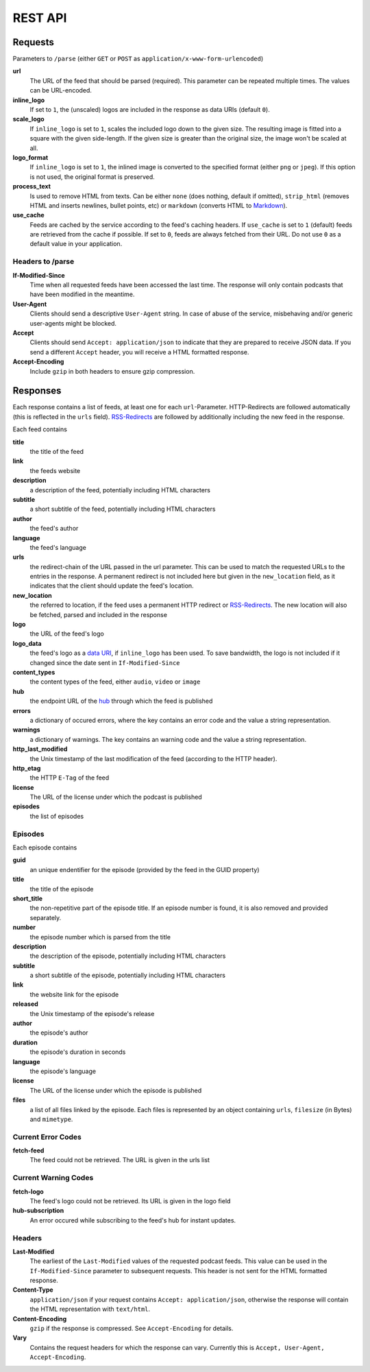 REST API
========

Requests
--------

Parameters to ``/parse`` (either ``GET`` or ``POST`` as
``application/x-www-form-urlencoded``)

**url**
    The URL of the feed that should be parsed (required).  This parameter can
    be repeated multiple times. The values can be URL-encoded.

**inline_logo**
    If set to ``1``, the (unscaled) logos are included in the response as data
    URIs (default ``0``).

**scale_logo**
    If ``inline_logo`` is set to ``1``, scales the included logo down to the
    given size. The resulting image is fitted into a square with the given
    side-length. If the given size is greater than the original size, the image
    won't be scaled at all.

**logo_format**
    If ``inline_logo`` is set to ``1``, the inlined image is converted to the
    specified format (either ``png`` or ``jpeg``). If this option is not used,
    the original format is preserved.

**process_text**
    Is used to remove HTML from texts. Can be either ``none`` (does nothing,
    default if omitted), ``strip_html`` (removes HTML and inserts newlines,
    bullet points, etc) or ``markdown`` (converts HTML to `Markdown
    <http://daringfireball.net/projects/markdown/>`_).

**use_cache**
    Feeds are cached by the service according to the feed's caching headers. If
    ``use_cache`` is set to ``1`` (default) feeds are retrieved from the cache
    if possible. If set to ``0``, feeds are always fetched from their URL. Do
    not use ``0`` as a default value in your application.

Headers to /parse
^^^^^^^^^^^^^^^^^

**If-Modified-Since**
    Time when all requested feeds have been accessed the last time. The
    response will only contain podcasts that have been modified in the
    meantime.

**User-Agent**
    Clients should send a descriptive ``User-Agent`` string. In case of abuse
    of the service, misbehaving and/or generic user-agents might be blocked.

**Accept**
    Clients should send ``Accept: application/json`` to indicate that they are
    prepared to receive JSON data. If you send a different ``Accept`` header,
    you will receive a HTML formatted response.

**Accept-Encoding**
    Include ``gzip`` in both headers to ensure gzip compression.


Responses
---------

Each response contains a list of feeds, at least one for each
``url``-Parameter.  HTTP-Redirects are followed automatically (this is
reflected in the ``urls`` field). `RSS-Redirects
<http://www.rssboard.org/redirect-rss-feed>`_ are followed by additionally
including the new feed in the response.

Each feed contains

**title**
    the title of the feed

**link**
    the feeds website

**description**
    a description of the feed, potentially including HTML characters

**subtitle**
    a short subtitle of the feed, potentially including HTML characters

**author**
    the feed's author

**language**
    the feed's language

**urls**
    the redirect-chain of the URL passed in the url parameter. This can be used
    to match the requested URLs to the entries in the response. A permanent
    redirect is not included here but given in the ``new_location`` field, as
    it indicates that the client should update the feed's location.

**new_location**
    the referred to location, if the feed uses a permanent HTTP redirect or
    `RSS-Redirects <http://www.rssboard.org/redirect-rss-feed>`_. The new
    location will also be fetched, parsed and included in the response

**logo**
    the URL of the feed's logo

**logo_data**
    the feed's logo as a `data URI <https://tools.ietf.org/html/rfc2397>`_, if
    ``inline_logo`` has been used. To save bandwidth, the logo is not included
    if it changed since the date sent in ``If-Modified-Since``

**content_types**
    the content types of the feed, either ``audio``, ``video`` or ``image``

**hub**
    the endpoint URL of the `hub <https://code.google.com/p/pubsubhubbub/>`_
    through which the feed is published

**errors**
    a dictionary of occured errors, where the key contains an error code and
    the value a string representation.

**warnings**
    a dictionary of warnings. The key contains an warning code and the value a
    string representation.

**http_last_modified**
    the Unix timestamp of the last modification of the feed (according to the
    HTTP header).

**http_etag**
    the HTTP ``E-Tag`` of the feed

**license**
    The URL of the license under which the podcast is published

**episodes**
    the list of episodes


Episodes
^^^^^^^^

Each episode contains

**guid**
    an unique endentifier for the episode (provided by the feed in the GUID
    property)

**title**
    the title of the episode

**short_title**
    the non-repetitive part of the episode title. If an episode number is
    found, it is also removed and provided separately.

**number**
    the episode number which is parsed from the title

**description**
    the description of the episode, potentially including HTML characters

**subtitle**
    a short subtitle of the episode, potentially including HTML characters

**link**
    the website link for the episode

**released**
    the Unix timestamp of the episode's release

**author**
    the episode's author

**duration**
    the episode's duration in seconds

**language**
    the episode's language

**license**
    The URL of the license under which the episode is published

**files**
    a list of all files linked by the episode. Each files is represented by an
    object containing ``urls``, ``filesize`` (in Bytes) and ``mimetype``.

Current Error Codes
^^^^^^^^^^^^^^^^^^^

**fetch-feed**
    The feed could not be retrieved. The URL is given in the urls list

Current Warning Codes
^^^^^^^^^^^^^^^^^^^^^

**fetch-logo**
    The feed's logo could not be retrieved. Its URL is given in the logo field

**hub-subscription**
    An error occured while subscribing to the feed's hub for instant updates.

Headers
^^^^^^^

**Last-Modified**
    The earliest of the ``Last-Modified`` values of the requested podcast
    feeds.  This value can be used in the ``If-Modified-Since`` parameter to
    subsequent requests. This header is not sent for the HTML formatted
    response.

**Content-Type**
    ``application/json`` if your request contains ``Accept: application/json``,
    otherwise the response will contain the HTML representation with
    ``text/html``.

**Content-Encoding**
    ``gzip`` if the response is compressed. See ``Accept-Encoding`` for
    details.

**Vary**
    Contains the request headers for which the response can vary. Currently
    this is ``Accept, User-Agent, Accept-Encoding``.
